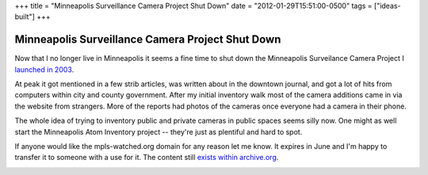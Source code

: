 +++
title = "Minneapolis Surveillance Camera Project Shut Down"
date = "2012-01-29T15:51:00-0500"
tags = ["ideas-built"]
+++

Minneapolis Surveillance Camera Project Shut Down
=================================================

Now that I no longer live in Minneapolis it seems a fine time to shut
down the Minneapolis Surveilance Camera Project I `launched in 2003`_.

At peak it got mentioned in a few strib articles, was written about in
the downtown journal, and got a lot of hits from computers within city
and county government.  After my initial inventory walk most of the
camera additions came in via the website from strangers.  More of the
reports had photos of the cameras once everyone had a camera in their
phone.

The whole idea of trying to inventory public and private cameras in
public spaces seems silly now.  One might as well start the Minneapolis
Atom Inventory project -- they're just as plentiful and hard to spot.

If anyone would like the mpls-watched.org domain for any reason let me
know.  It expires in June and I'm happy to transfer it to someone with
a use for it.  The content still `exists within archive.org`_.

.. image:: /unblog/attachments/mpls-watched.png
   :width: 938px
   :height: 692px
   :alt: Mpls-watched.org final screen shot

.. _launched in 2003: https://ry4an.org/unblog/post/2003-06-12/
.. _exists within archive.org: http://web.archive.org/web/20100207191839/http://mpls-watched.org/

.. tags: ideas-built
